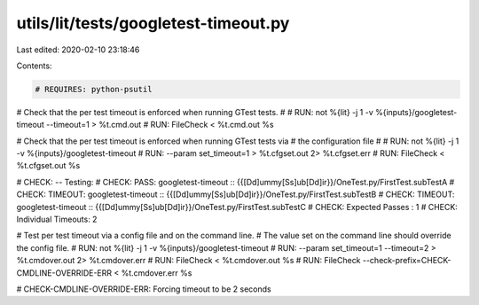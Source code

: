 utils/lit/tests/googletest-timeout.py
=====================================

Last edited: 2020-02-10 23:18:46

Contents:

.. code-block:: py

    # REQUIRES: python-psutil

# Check that the per test timeout is enforced when running GTest tests.
#
# RUN: not %{lit} -j 1 -v %{inputs}/googletest-timeout --timeout=1 > %t.cmd.out
# RUN: FileCheck < %t.cmd.out %s

# Check that the per test timeout is enforced when running GTest tests via
# the configuration file
#
# RUN: not %{lit} -j 1 -v %{inputs}/googletest-timeout \
# RUN: --param set_timeout=1 > %t.cfgset.out 2> %t.cfgset.err
# RUN: FileCheck < %t.cfgset.out %s

# CHECK: -- Testing:
# CHECK: PASS: googletest-timeout :: {{[Dd]ummy[Ss]ub[Dd]ir}}/OneTest.py/FirstTest.subTestA
# CHECK: TIMEOUT: googletest-timeout :: {{[Dd]ummy[Ss]ub[Dd]ir}}/OneTest.py/FirstTest.subTestB
# CHECK: TIMEOUT: googletest-timeout :: {{[Dd]ummy[Ss]ub[Dd]ir}}/OneTest.py/FirstTest.subTestC
# CHECK: Expected Passes    : 1
# CHECK: Individual Timeouts: 2

# Test per test timeout via a config file and on the command line.
# The value set on the command line should override the config file.
# RUN: not %{lit} -j 1 -v %{inputs}/googletest-timeout \
# RUN: --param set_timeout=1 --timeout=2 > %t.cmdover.out 2> %t.cmdover.err
# RUN: FileCheck < %t.cmdover.out %s
# RUN: FileCheck --check-prefix=CHECK-CMDLINE-OVERRIDE-ERR < %t.cmdover.err %s

# CHECK-CMDLINE-OVERRIDE-ERR: Forcing timeout to be 2 seconds


